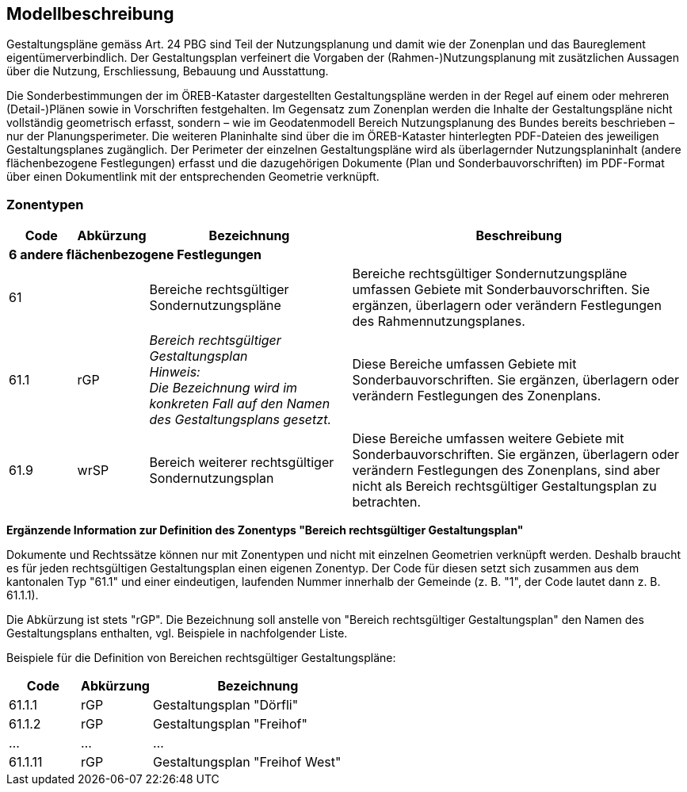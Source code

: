== Modellbeschreibung

Gestaltungspläne gemäss Art. 24 PBG sind Teil der Nutzungsplanung und damit wie der Zonenplan
und das Baureglement eigentümerverbindlich. Der Gestaltungsplan verfeinert die Vorgaben der
(Rahmen-)Nutzungsplanung mit zusätzlichen Aussagen über die Nutzung, Erschliessung, Bebauung
und Ausstattung. +

Die Sonderbestimmungen der im ÖREB-Kataster dargestellten Gestaltungspläne werden in der Regel
auf einem oder mehreren (Detail-)Plänen sowie in Vorschriften festgehalten. Im Gegensatz zum
Zonenplan werden die Inhalte der Gestaltungspläne nicht vollständig geometrisch erfasst, sondern –
wie im Geodatenmodell Bereich Nutzungsplanung des Bundes bereits beschrieben – nur der
Planungsperimeter. Die weiteren Planinhalte sind über die im ÖREB-Kataster hinterlegten PDF-Dateien des jeweiligen Gestaltungsplanes zugänglich. Der Perimeter der einzelnen Gestaltungspläne
wird als überlagernder Nutzungsplaninhalt (andere flächenbezogene Festlegungen) erfasst und die
dazugehörigen Dokumente (Plan und Sonderbauvorschriften) im PDF-Format über einen
Dokumentlink mit der entsprechenden Geometrie verknüpft.

=== Zonentypen
[cols="1,1,3,5"]
|=======
h|Code h| Abkürzung h| Bezeichnung h| Beschreibung
3+| *6 andere flächenbezogene Festlegungen* |
| 61 | | Bereiche rechtsgültiger Sondernutzungspläne | Bereiche rechtsgültiger Sondernutzungspläne umfassen Gebiete mit Sonderbauvorschriften. Sie ergänzen, überlagern oder verändern Festlegungen des Rahmennutzungsplanes.
| 61.1 | rGP | _Bereich rechtsgültiger Gestaltungsplan_ + 
[small]_Hinweis: +
Die Bezeichnung wird im konkreten Fall auf den Namen des Gestaltungsplans gesetzt._ | Diese Bereiche umfassen Gebiete mit Sonderbauvorschriften. Sie ergänzen, überlagern oder verändern Festlegungen des Zonenplans.
| 61.9 | wrSP | Bereich weiterer rechtsgültiger Sondernutzungsplan | Diese Bereiche umfassen weitere Gebiete mit Sonderbauvorschriften. Sie ergänzen, überlagern oder verändern Festlegungen des Zonenplans, sind aber nicht als Bereich rechtsgültiger Gestaltungsplan zu betrachten.
|=======


*Ergänzende Information zur Definition des Zonentyps "Bereich rechtsgültiger Gestaltungsplan"* +

Dokumente und Rechtssätze können nur mit Zonentypen und nicht mit einzelnen Geometrien
verknüpft werden. Deshalb braucht es für jeden rechtsgültigen Gestaltungsplan einen eigenen
Zonentyp. Der Code für diesen setzt sich zusammen aus dem kantonalen Typ "61.1" und einer
eindeutigen, laufenden Nummer innerhalb der Gemeinde (z. B. "1", der Code lautet dann z. B.
61.1.1). + 

Die Abkürzung ist stets "rGP". Die Bezeichnung soll anstelle von "Bereich rechtsgültiger
Gestaltungsplan" den Namen des Gestaltungsplans enthalten, vgl. Beispiele in nachfolgender Liste. +

Beispiele für die Definition von Bereichen rechtsgültiger Gestaltungspläne:

[cols="1,1,3"]
|=======
h| Code h| Abkürzung h| Bezeichnung
| 61.1.1 | rGP | Gestaltungsplan "Dörfli"
| 61.1.2 | rGP | Gestaltungsplan "Freihof"
| ... | ... | ...
| 61.1.11 | rGP | Gestaltungsplan "Freihof West"
|=======

ifdef::backend-pdf[]
<<<
endif::[]